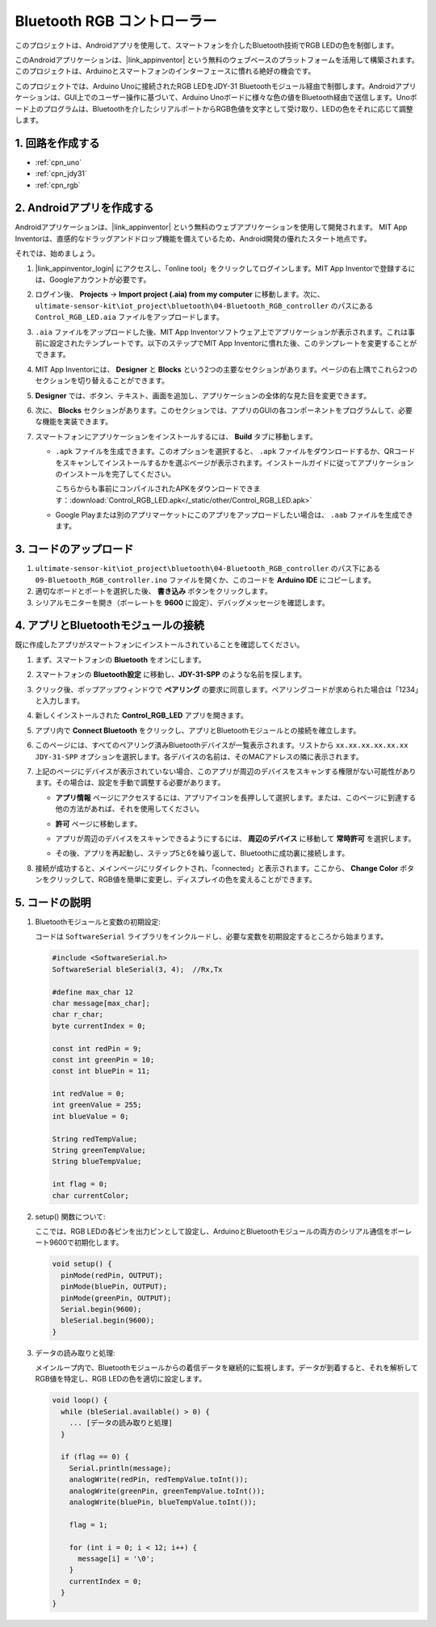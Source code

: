 .. _iot_Bluetooth_RGB_controller:

Bluetooth RGB コントローラー
=============================

.. raw:: html

   <video loop autoplay muted style = "max-width:100%">
      <source src="../_static/video/iot/09-iot_Bluetooth_RGB_controller.mp4"  type="video/mp4">
      お使いのブラウザはビデオタグをサポートしていません。
   </video>

このプロジェクトは、Androidアプリを使用して、スマートフォンを介したBluetooth技術でRGB LEDの色を制御します。

このAndroidアプリケーションは、|link_appinventor| という無料のウェブベースのプラットフォームを活用して構築されます。このプロジェクトは、Arduinoとスマートフォンのインターフェースに慣れる絶好の機会です。

このプロジェクトでは、Arduino Unoに接続されたRGB LEDをJDY-31 Bluetoothモジュール経由で制御します。Androidアプリケーションは、GUI上でのユーザー操作に基づいて、Arduino Unoボードに様々な色の値をBluetooth経由で送信します。Unoボード上のプログラムは、Bluetoothを介したシリアルポートからRGB色値を文字として受け取り、LEDの色をそれに応じて調整します。

1. 回路を作成する
-----------------------------

.. image:: img/09-Wiring_Bluetooth_rgb_controller.png
    :width: 90%

* :ref:`cpn_uno`
* :ref:`cpn_jdy31`
* :ref:`cpn_rgb`


2. Androidアプリを作成する
-----------------------------

Androidアプリケーションは、|link_appinventor| という無料のウェブアプリケーションを使用して開発されます。
MIT App Inventorは、直感的なドラッグアンドドロップ機能を備えているため、Android開発の優れたスタート地点です。

それでは、始めましょう。

#. |link_appinventor_login| にアクセスし、「online tool」をクリックしてログインします。MIT App Inventorで登録するには、Googleアカウントが必要です。

   .. image:: img/new/09-ai_signup_shadow.png
       :width: 90%
       :align: center

#. ログイン後、 **Projects** -> **Import project (.aia) from my computer** に移動します。次に、 ``ultimate-sensor-kit\iot_project\bluetooth\04-Bluetooth_RGB_controller`` のパスにある ``Control_RGB_LED.aia`` ファイルをアップロードします。

   .. image:: img/new/09-ai_import_shadow.png
        :align: center

#. ``.aia`` ファイルをアップロードした後、MIT App Inventorソフトウェア上でアプリケーションが表示されます。これは事前に設定されたテンプレートです。以下のステップでMIT App Inventorに慣れた後、このテンプレートを変更することができます。

   .. image:: img/new/09-ai_import_2_shadow.png

#. MIT App Inventorには、 **Designer** と **Blocks** という2つの主要なセクションがあります。ページの右上隅でこれら2つのセクションを切り替えることができます。

   .. image:: img/new/09-ai_intro_1_shadow.png

#. **Designer** では、ボタン、テキスト、画面を追加し、アプリケーションの全体的な見た目を変更できます。

   .. image:: img/new/09-ai_intro_2_shadow.png
   
#. 次に、 **Blocks** セクションがあります。このセクションでは、アプリのGUIの各コンポーネントをプログラムして、必要な機能を実装できます。

   .. image:: img/new/09-ai_intro_3_shadow.png

#. スマートフォンにアプリケーションをインストールするには、 **Build** タブに移動します。

   .. image:: img/new/09-ai_intro_4_shadow.png

   * ``.apk`` ファイルを生成できます。このオプションを選択すると、 ``.apk`` ファイルをダウンロードするか、QRコードをスキャンしてインストールするかを選ぶページが表示されます。インストールガイドに従ってアプリケーションのインストールを完了してください。

     こちらからも事前にコンパイルされたAPKをダウンロードできます：:download:`Control_RGB_LED.apk</_static/other/Control_RGB_LED.apk>`


   * Google Playまたは別のアプリマーケットにこのアプリをアップロードしたい場合は、 ``.aab`` ファイルを生成できます。



3. コードのアップロード
-----------------------------

#. ``ultimate-sensor-kit\iot_project\bluetooth\04-Bluetooth_RGB_controller`` のパス下にある ``09-Bluetooth_RGB_controller.ino`` ファイルを開くか、このコードを **Arduino IDE** にコピーします。

   .. raw:: html
       
       <iframe src=https://create.arduino.cc/editor/sunfounder01/dc140b60-64ed-4ec0-8e50-53c5340c267e/preview?embed style="height:510px;width:100%;margin:10px 0" frameborder=0></iframe>

#. 適切なボードとポートを選択した後、 **書き込み** ボタンをクリックします。

#. シリアルモニターを開き（ボーレートを **9600** に設定）、デバッグメッセージを確認します。

4. アプリとBluetoothモジュールの接続
-----------------------------------------------

既に作成したアプリがスマートフォンにインストールされていることを確認してください。

#. まず、スマートフォンの **Bluetooth** をオンにします。

   .. image:: img/new/09-app_1_shadow.png
      :width: 60%
      :align: center

#. スマートフォンの **Bluetooth設定** に移動し、**JDY-31-SPP** のような名前を探します。

   .. image:: img/new/09-app_2_shadow.png
      :width: 60%
      :align: center

#. クリック後、ポップアップウィンドウで **ペアリング** の要求に同意します。ペアリングコードが求められた場合は「1234」と入力します。

   .. image:: img/new/09-app_3_shadow.png
      :width: 60%
      :align: center

#. 新しくインストールされた **Control_RGB_LED** アプリを開きます。

   .. image:: img/new/09-app_4_shadow.png
      :width: 25%
      :align: center

#. アプリ内で **Connect Bluetooth** をクリックし、アプリとBluetoothモジュールとの接続を確立します。

   .. image:: img/new/09-app_5_shadow.png
      :width: 60%
      :align: center

#. このページには、すべてのペアリング済みBluetoothデバイスが一覧表示されます。リストから ``xx.xx.xx.xx.xx.xx JDY-31-SPP`` オプションを選択します。各デバイスの名前は、そのMACアドレスの隣に表示されます。

   .. image:: img/new/09-app_6_shadow.png
      :width: 60%
      :align: center

#. 上記のページにデバイスが表示されていない場合、このアプリが周辺のデバイスをスキャンする権限がない可能性があります。その場合は、設定を手動で調整する必要があります。

   * **アプリ情報** ページにアクセスするには、アプリアイコンを長押しして選択します。または、このページに到達する他の方法があれば、それを使用してください。

   .. image:: img/new/09-app_8_shadow.png
         :width: 60%
         :align: center

   * **許可** ページに移動します。

   .. image:: img/new/09-app_9_shadow.png
         :width: 60%
         :align: center

   * アプリが周辺のデバイスをスキャンできるようにするには、 **周辺のデバイス** に移動して **常時許可** を選択します。

   .. image:: img/new/09-app_10_shadow.png
         :width: 60%
         :align: center

   * その後、アプリを再起動し、ステップ5と6を繰り返して、Bluetoothに成功裏に接続します。

#. 接続が成功すると、メインページにリダイレクトされ、「connected」と表示されます。ここから、 **Change Color** ボタンをクリックして、RGB値を簡単に変更し、ディスプレイの色を変えることができます。

   .. image:: img/new/09-app_7_shadow.png
      :width: 60%
      :align: center



5. コードの説明
-----------------------------------------------

#. Bluetoothモジュールと変数の初期設定:

   コードは ``SoftwareSerial`` ライブラリをインクルードし、必要な変数を初期設定するところから始まります。

   .. code-block:: arduino

      #include <SoftwareSerial.h>
      SoftwareSerial bleSerial(3, 4);  //Rx,Tx

      #define max_char 12
      char message[max_char];  
      char r_char;             
      byte currentIndex = 0;

      const int redPin = 9;
      const int greenPin = 10;
      const int bluePin = 11;

      int redValue = 0;
      int greenValue = 255;
      int blueValue = 0;

      String redTempValue;
      String greenTempValue;
      String blueTempValue;

      int flag = 0;      
      char currentColor;  

#. setup() 関数について:

   ここでは、RGB LEDの各ピンを出力ピンとして設定し、ArduinoとBluetoothモジュールの両方のシリアル通信をボーレート9600で初期化します。
   
   .. code-block:: arduino

      void setup() {
        pinMode(redPin, OUTPUT);
        pinMode(bluePin, OUTPUT);
        pinMode(greenPin, OUTPUT);
        Serial.begin(9600);
        bleSerial.begin(9600);
      }

#. データの読み取りと処理:

   メインループ内で、Bluetoothモジュールからの着信データを継続的に監視します。データが到着すると、それを解析してRGB値を特定し、RGB LEDの色を適切に設定します。
   
   .. code-block:: arduino

      void loop() {
        while (bleSerial.available() > 0) {
          ... [データの読み取りと処理]
        }

        if (flag == 0) {
          Serial.println(message); 
          analogWrite(redPin, redTempValue.toInt());
          analogWrite(greenPin, greenTempValue.toInt());
          analogWrite(bluePin, blueTempValue.toInt());

          flag = 1;  

          for (int i = 0; i < 12; i++) {
            message[i] = '\0';
          }
          currentIndex = 0;
        }
      }
